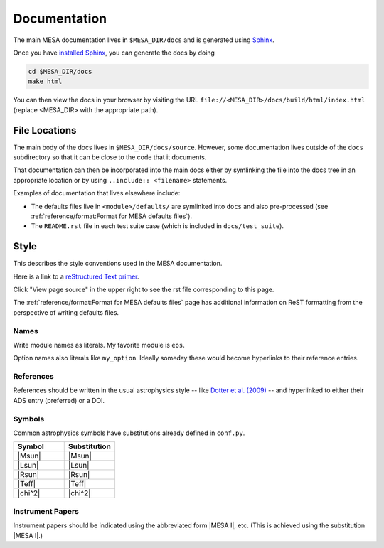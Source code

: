 =============
Documentation
=============

The main MESA documentation lives in ``$MESA_DIR/docs`` and is generated using `Sphinx <https://www.sphinx-doc.org/en/master/>`__.

Once you have `installed Sphinx <https://www.sphinx-doc.org/en/master/usage/installation.html>`__, 
you can generate the docs by doing

.. code-block:: console

    cd $MESA_DIR/docs
    make html

You can then view the docs in your browser by visiting the URL ``file://<MESA_DIR>/docs/build/html/index.html`` (replace <MESA_DIR> with the appropriate path).

File Locations
==============

The main body of the docs lives in ``$MESA_DIR/docs/source``.  However, some documentation lives outside of the ``docs`` subdirectory so that it can be close to the code that it documents.

That documentation can then be incorporated into the main docs either by symlinking the file into the docs tree in an appropriate location or by using ``..include:: <filename>`` statements.

Examples of documentation that lives elsewhere include:

* The defaults files live in ``<module>/defaults/`` are symlinked into ``docs`` and also pre-processed  (see :ref:`reference/format:Format for MESA defaults files`).
* The ``README.rst`` file in each test suite case (which is included in ``docs/test_suite``).


Style
=====

This describes the style conventions used in the MESA documentation.

Here is a link to a `reStructured Text primer`_.

.. _reStructured Text primer: http://www.sphinx-doc.org/en/master/usage/restructuredtext/basics.html

Click "View page source" in the upper right to see the rst file corresponding to this page.

The :ref:`reference/format:Format for MESA defaults files` page has additional
information on ReST formatting from the perspective of writing
defaults files.

Names
-----

Write module names as literals.  My favorite module is ``eos``.

Option names also literals like ``my_option``.  Ideally someday these
would become hyperlinks to their reference entries.


References
----------

References should be written in the usual astrophysics style --
like `Dotter et al. (2009) <https://ui.adsabs.harvard.edu/abs/2009A%26A...507.1617D/abstract>`__
-- and hyperlinked to either their ADS entry (preferred) or a DOI.


Symbols
-------

Common astrophysics symbols have substitutions already defined in ``conf.py``.

.. list-table::
   :widths: 15 15
   :header-rows: 1

   * - Symbol
     - Substitution
   * - |Msun|
     - \|Msun\|
   * - |Lsun|
     - \|Lsun\|
   * - |Rsun|
     - \|Rsun\|
   * - |Teff|
     - \|Teff\|
   * - |chi^2|
     - \|chi^2\|


Instrument Papers
-----------------

Instrument papers should be indicated using the abbreviated form |MESA I|, etc.   (This is achieved using the substitution \|MESA I\|.)

